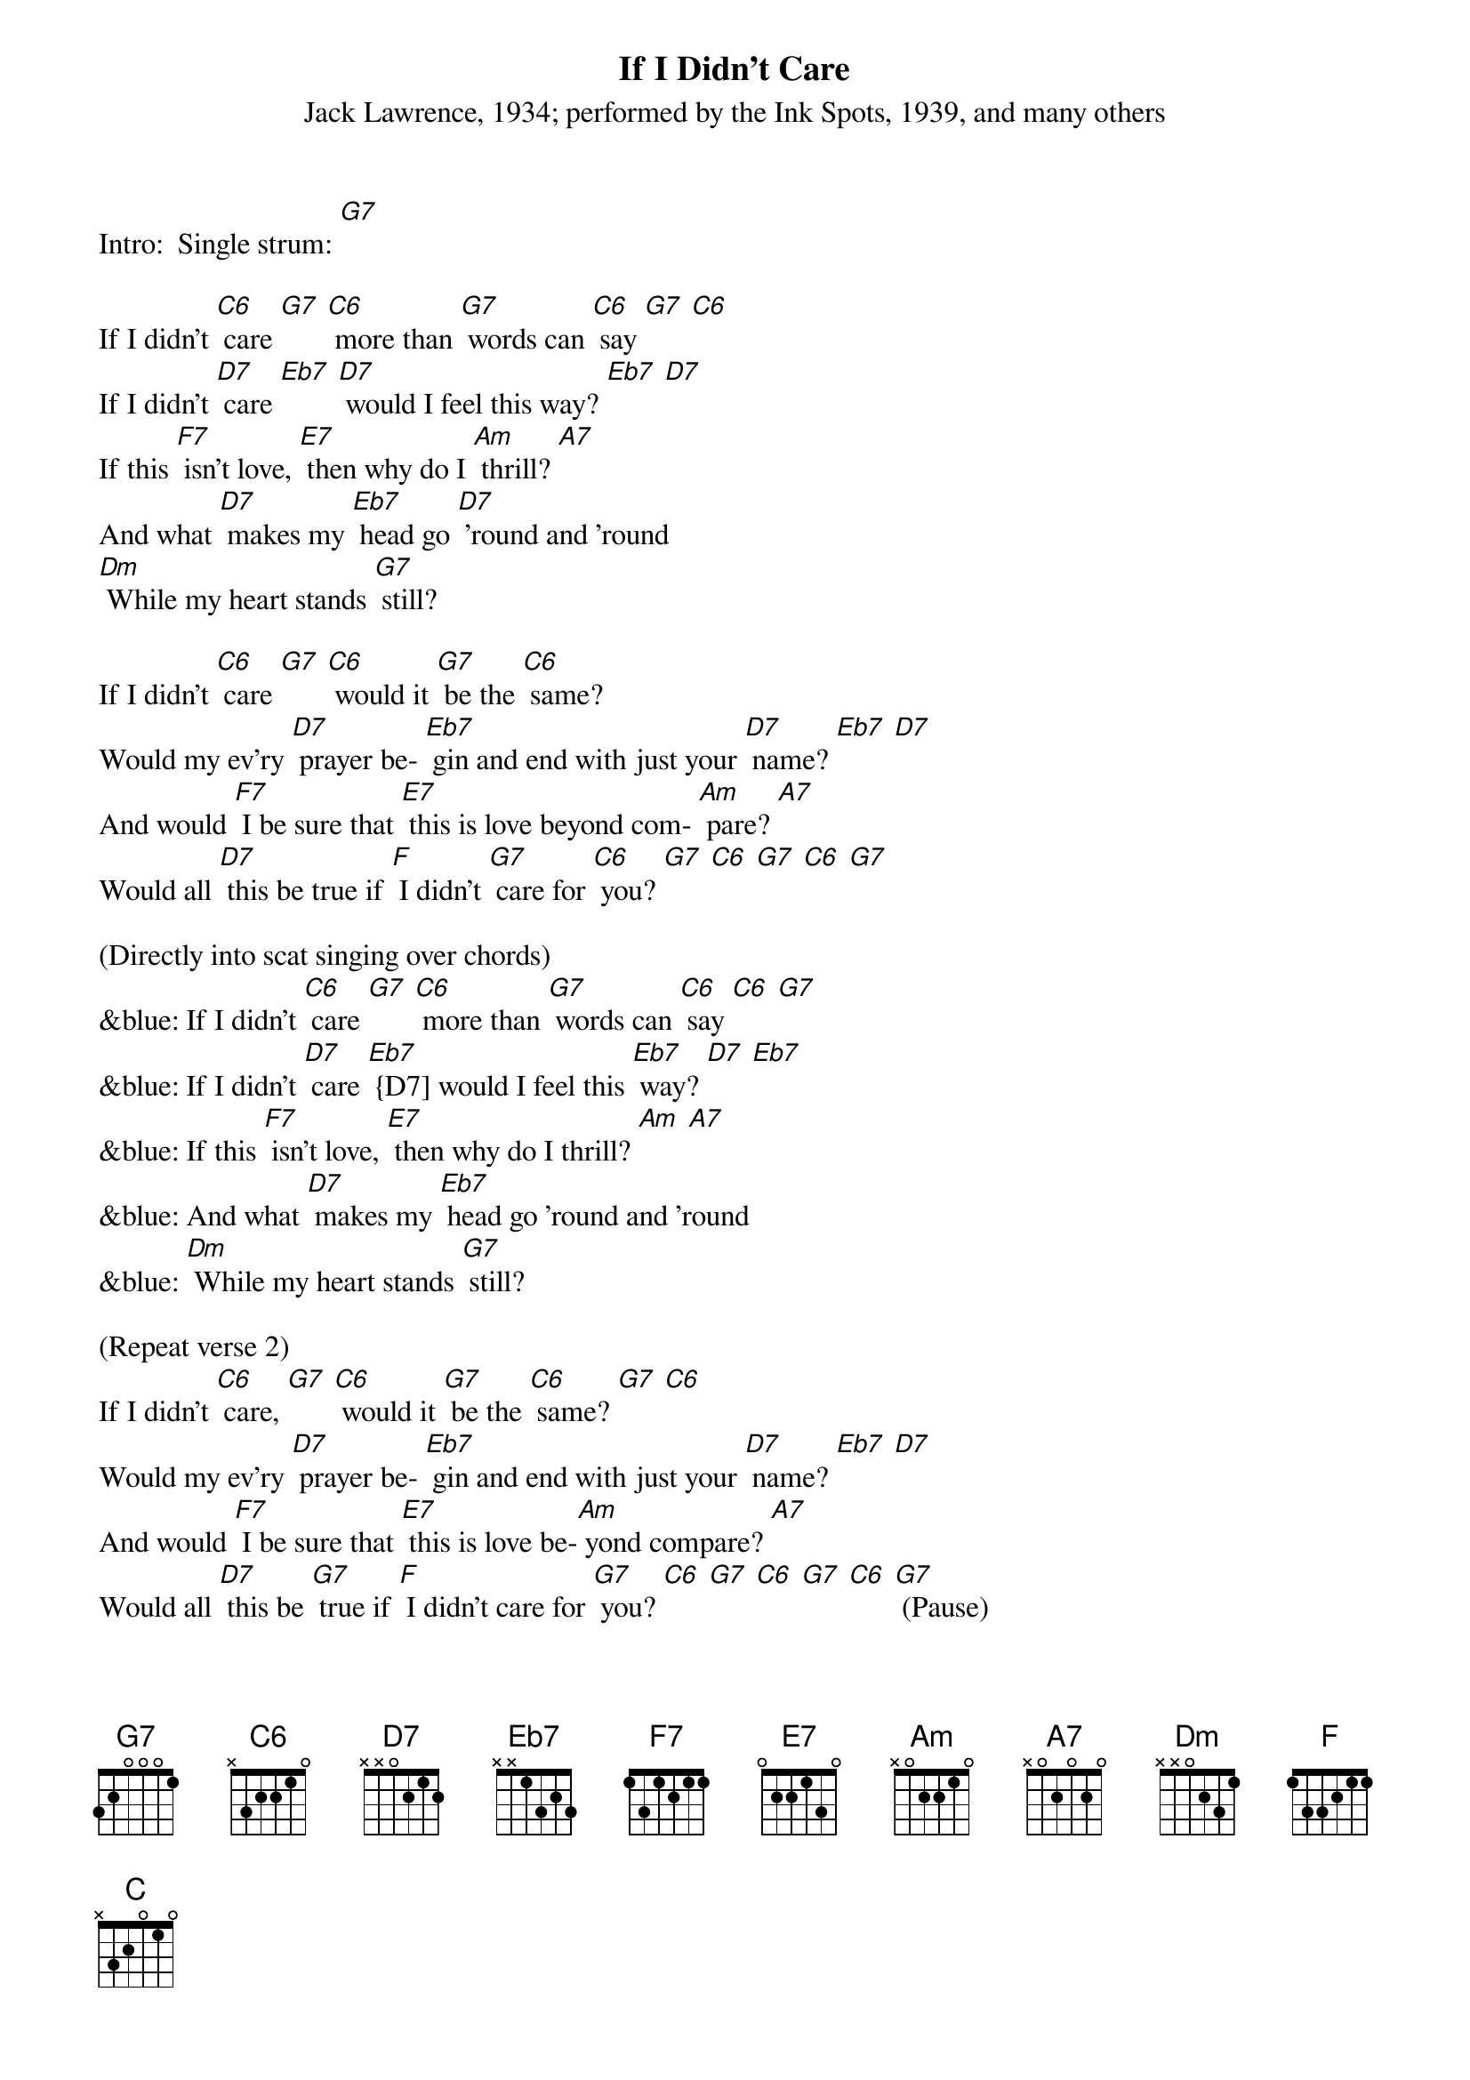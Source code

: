 {t: If I Didn't Care}
{st: Jack Lawrence, 1934; performed by the Ink Spots, 1939, and many others}

Intro:  Single strum: [G7]

If I didn't [C6] care [G7] [C6] more than [G7] words can [C6] say [G7] [C6]
If I didn't [D7] care [Eb7] [D7] would I feel this way? [Eb7] [D7]
If this [F7] isn't love, [E7] then why do I [Am] thrill? [A7]
And what [D7] makes my [Eb7] head go [D7] 'round and 'round
[Dm] While my heart stands [G7] still?

If I didn't [C6] care [G7] [C6] would it [G7] be the [C6] same?
Would my ev'ry [D7] prayer be- [Eb7] gin and end with just your [D7] name? [Eb7] [D7]
And would [F7] I be sure that [E7] this is love beyond com- [Am] pare? [A7]
Would all [D7] this be true if [F] I didn't [G7] care for [C6] you? [G7] [C6] [G7] [C6] [G7]

(Directly into scat singing over chords)
&blue: If I didn't [C6] care [G7] [C6] more than [G7] words can [C6] say [C6] [G7]
&blue: If I didn't [D7] care [Eb7] {D7] would I feel this [Eb7] way? [D7] [Eb7]
&blue: If this [F7] isn't love, [E7] then why do I thrill? [Am] [A7]
&blue: And what [D7] makes my [Eb7] head go 'round and 'round
&blue: [Dm] While my heart stands [G7] still?

(Repeat verse 2)
If I didn't [C6] care, [G7] [C6] would it [G7] be the [C6] same? [G7] [C6]
Would my ev'ry [D7] prayer be- [Eb7] gin and end with just your [D7] name? [Eb7] [D7]
And would [F7] I be sure that [E7] this is love be-[Am] yond compare? [A7]
Would all [D7] this be [G7] true if [F] I didn't care for [G7] you? [C6] [G7] [C6] [G7] [C6] [G7] (Pause)

Final chord (softly): [C]

